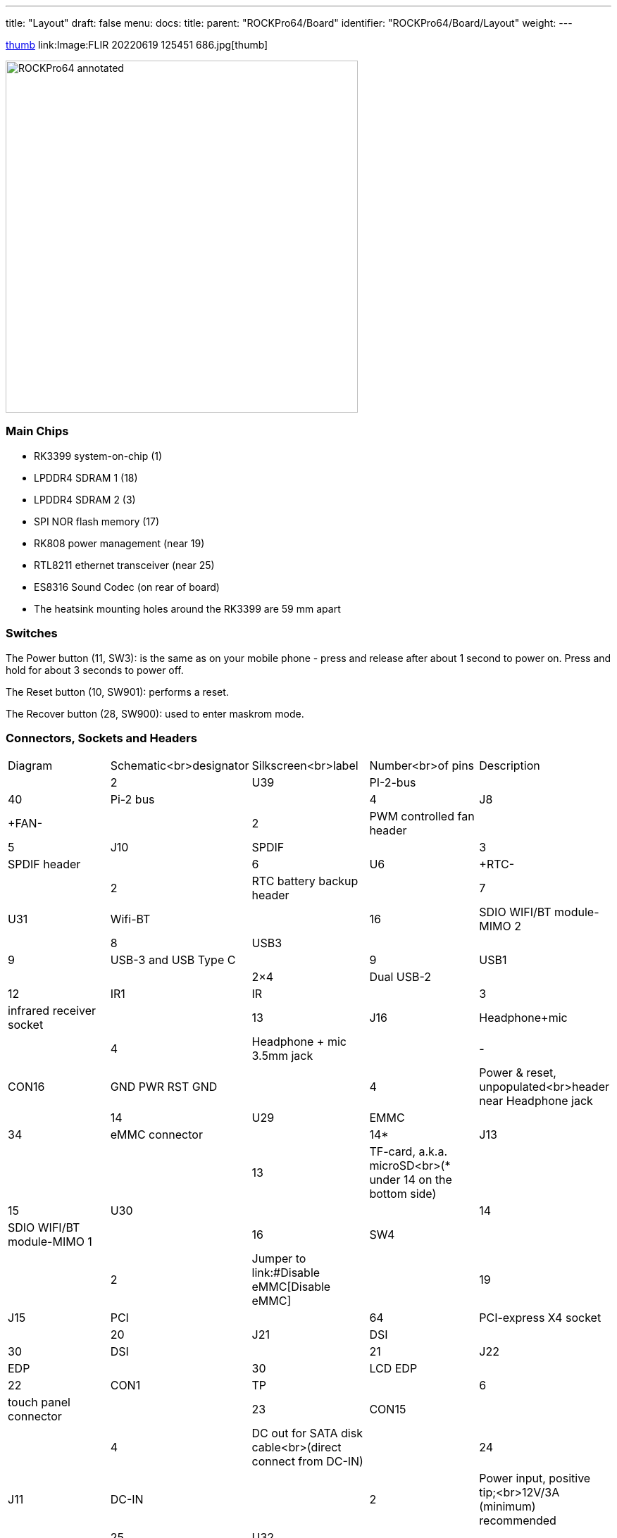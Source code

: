 ---
title: "Layout"
draft: false
menu:
  docs:
    title:
    parent: "ROCKPro64/Board"
    identifier: "ROCKPro64/Board/Layout"
    weight: 
---


link:Image:ROCKPro64v21REAR.jpg[thumb]
link:Image:FLIR 20220619 125451 686.jpg[thumb]


image:/documentation/images/ROCKPro64_annotated.jpg[width=500]

=== Main Chips

* RK3399 system-on-chip (1)
* LPDDR4 SDRAM 1 (18)
* LPDDR4 SDRAM 2 (3)
* SPI NOR flash memory (17)
* RK808 power management (near 19)
* RTL8211 ethernet transceiver (near 25)
* ES8316 Sound Codec (on rear of board)
* The heatsink mounting holes around the RK3399 are 59 mm apart

=== Switches

The Power button (11, SW3): is the same as on your mobile phone - press and release after about 1 second to power on. Press and hold for about 3 seconds to power off.

The Reset button (10, SW901): performs a reset.

The Recover button (28, SW900): used to enter maskrom mode.

=== Connectors, Sockets and Headers

|===
 
|Diagram |Schematic<br>designator |Silkscreen<br>label |Number<br>of pins |Description

|  | 2  | U39   | PI-2-bus |  | 40 | Pi-2 bus

|  | 4  | J8    | +FAN- |  | 2 | PWM controlled fan header

|  | 5  | J10   | SPDIF |  | 3 | SPDIF header

|  | 6  | U6    | +RTC- |  | 2 | RTC battery backup header

|  | 7  | U31   | Wifi-BT |  | 16 | SDIO WIFI/BT module-MIMO 2

|  | 8  | USB3  |  |  | 9 | USB-3 and USB Type C

|  | 9  | USB1  |  |  | 2×4 | Dual USB-2

|  | 12 | IR1   | IR |  | 3 | infrared receiver socket

|  | 13 | J16   | Headphone+mic |  | 4 | Headphone + mic 3.5mm jack

|  | -  | CON16 | GND PWR RST GND |  | 4 | Power & reset, unpopulated<br>header near Headphone jack

|  | 14 | U29   | EMMC |  | 34 | eMMC connector

|  | 14* | J13  |  |  | 13 | TF-card, a.k.a. microSD<br>(* under 14 on the bottom side)

|  | 15 | U30   |  |  | 14 | SDIO WIFI/BT module-MIMO 1

|  | 16 | SW4   |  |  | 2 | Jumper to link:#Disable eMMC[Disable eMMC]

|  | 19 | J15   | PCI |  | 64 | PCI-express X4 socket

|  | 20 | J21   | DSI |  | 30 | DSI

|  | 21 | J22   | EDP |  | 30 | LCD EDP

|  | 22 | CON1  | TP |  | 6 | touch panel connector

|  | 23 | CON15 |  |  | 4 | DC out for SATA disk cable<br>(direct connect from DC-IN)

|  | 24 | J11   | DC-IN |  | 2 | Power input, positive tip;<br>12V/3A (minimum) recommended

|  | 25 | U32   |  |  | 8 | 8P8C (often referred to as 'RJ45')

|  | 26 | J14   |  |  | 19 | HDMI

|  | 27 | J17   | MIPI CAM |  | 32 | MIPI-1

|  | 29 | J19   | MIPI CAM |  | 32 | MIPI-2

|  | 30 | J18   | CIF |  | 26 | CIF
|===

=== LEDs

A green LED next to the 12V input barrel connector will light as long as there is 12V applied to the connector. (Even if the RockPro64 is powered off.)

A white LED behind the reset button will light as long as the RockPro64 is running (it comes on a few seconds after power on, when control is passed to the operating system.)

A red LED behind the reset button is DIY - it is lit for example if the board is in OTG mode with an Ayufan image, or if an Android image is in standby mode.

Yellow and green LEDs on the LAN socket behave in a standard way.

=== Jumpers

They are used for boot device selection, as described in the following section.

==== Disable eMMC

There is an unlabelled (on the PCB silk-screen) 2-pin jumper (16) between the eMMC socket (14) and the SPI chip (17). It is designated as SW4 on the [[#Board Information, Schematics and Certifications | schematic diagram]]. The default condition is OPEN (no jumper). It is useful for controlling the boot as follows:

Default boot device (with no SPI software) is eMMC, then SDcard. If both the eMMC and the SDcard contain bootable images then the eMMC can be disabled by installing the jumper. This completely removes the eMMC from the resulting OS. If you wish the eMMC to be visible in the booted OS the jumper should be removed 2 seconds after applying power (and before the white LED comes on).

The possible combinations are summarised in the table below.

* 1 = present
* 0 = not present

|===
|µSD |eMMC |SW4 |boot from

| 0 | 0 | 0 | unsupported

| 0 | 0 | 1 | unsupported

| 0 | 1 | 0 | eMMC

| 0 | 1 | 1 | unsupported

| 1 | 0 | 0 | SDCard

| 1 | 0 | 1 | SDCard

| 1 | 1 | 0 | eMMC

| 1 | 1 | 1 | SDCard
|===

==== Disable SPI (while booting)

There is a second possibility to jumper your ROCKPro64: If you mess-up your SPI and are unable to boot, jumpering pins 23 (CLK) and 25 pin (GND) on the PI-2-bus header will disable the SPI as a boot device. (This was taken from the IRC logs, 09 August 2018 @ 17:23) You have to remove the jumper 2 seconds after having started your RP64 (before the white LED turns ON) otherwise the SPI will be missing and you won't be able to flash it.
Ayufan images contain (at the moment) only one script for the SPI and the RP64, it's "rockpro64_reset_spi_flash". Other SPI scripts are dedicated to the R64 (as it is written on the name) and it will mess-up your RP64 SPI if you use them.


